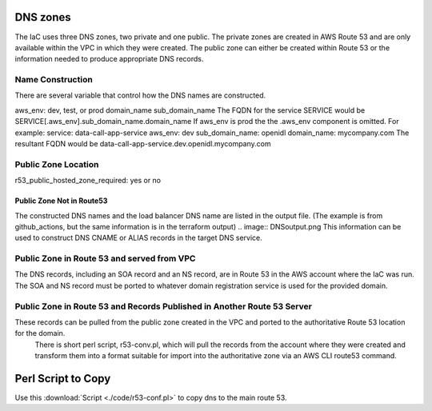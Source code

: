 

DNS zones
==========

The IaC uses three DNS zones, two private and one public.
The private zones are created in AWS Route 53 and are only available within the VPC in which they were created.
The public zone can either be created within Route 53 or the information needed to produce appropriate DNS records.

Name Construction
-----------------

There are several variable that control how the DNS names are constructed.

aws_env: dev, test, or prod
domain_name
sub_domain_name
The FQDN for the service SERVICE would be SERVICE[.aws_env].sub_domain_name.domain_name
If aws_env is prod the the .aws_env component is omitted.
For example:
service: data-call-app-service
aws_env: dev
sub_domain_name: openidl
domain_name: mycompany.com
The resultant FQDN would be data-call-app-service.dev.openidl.mycompany.com

Public Zone Location
--------------------

r53_public_hosted_zone_required: yes or no

Public Zone Not in Route53
~~~~~~~~~~~~~~~~~~~~~~~~~~

The constructed DNS names and the load balancer DNS name are listed in the output file.  (The example is from github_actions, but the same information is in the terraform output)
.. image:: DNSoutput.png
This information can be used to construct DNS CNAME or ALIAS records in the target DNS service.

Public Zone in Route 53 and served from VPC
-------------------------------------------

The DNS records, including an SOA record and an NS record, are in Route 53 in the AWS account where the IaC was run. 
The SOA and NS record must be ported to whatever domain registration service is used for the provided domain.

Public Zone in Route 53 and Records Published in Another Route 53 Server
-------------------------------------------------------------------------
These records can be pulled from the public zone created in the VPC and ported to the authoritative Route 53 location for the domain.
 There is short perl script, r53-conv.pl, which will pull the records from the account where they were created and transform them into a format suitable for import into the authoritative zone via an AWS CLI route53 command.

Perl Script to Copy
===================

Use this :download:`Script <./code/r53-conf.pl>` to copy dns to the main route 53.
